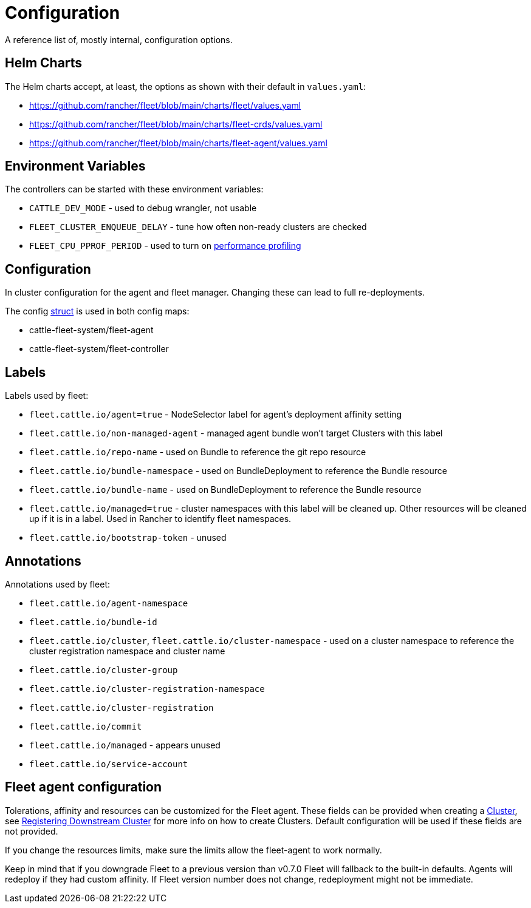 = Configuration

A reference list of, mostly internal, configuration options.

== Helm Charts

The Helm charts accept, at least, the options as shown with their default in `values.yaml`:

* https://github.com/rancher/fleet/blob/main/charts/fleet/values.yaml
* https://github.com/rancher/fleet/blob/main/charts/fleet-crds/values.yaml
* https://github.com/rancher/fleet/blob/main/charts/fleet-agent/values.yaml

== Environment Variables

The controllers can be started with these environment variables:

* `CATTLE_DEV_MODE` - used to debug wrangler, not usable
* `FLEET_CLUSTER_ENQUEUE_DELAY` - tune how often non-ready clusters are checked
* `FLEET_CPU_PPROF_PERIOD` - used to turn on https://github.com/rancher/fleet/blob/main/docs/performance.md[performance profiling]

== Configuration

In cluster configuration for the agent and fleet manager. Changing these can lead to full re-deployments.

The config https://github.com/rancher/fleet/blob/main/pkg/config/config.go#L40-L52[struct] is used in both config maps:

* cattle-fleet-system/fleet-agent
* cattle-fleet-system/fleet-controller

== Labels

Labels used by fleet:

* `fleet.cattle.io/agent=true` - NodeSelector label for agent's deployment affinity setting
* `fleet.cattle.io/non-managed-agent` - managed agent bundle won't target Clusters with this label
* `fleet.cattle.io/repo-name` - used on Bundle to reference the git repo resource
* `fleet.cattle.io/bundle-namespace` - used on BundleDeployment to reference the Bundle resource
* `fleet.cattle.io/bundle-name` - used on BundleDeployment to reference the Bundle resource
* `fleet.cattle.io/managed=true` - cluster namespaces with this label will be cleaned up. Other resources will be cleaned up if it is in a label. Used in Rancher to identify fleet namespaces.
* `fleet.cattle.io/bootstrap-token` - unused

== Annotations

Annotations used by fleet:

* `fleet.cattle.io/agent-namespace`
* `fleet.cattle.io/bundle-id`
* `fleet.cattle.io/cluster`, `fleet.cattle.io/cluster-namespace` - used on a cluster namespace to reference the cluster registration namespace and cluster name
* `fleet.cattle.io/cluster-group`
* `fleet.cattle.io/cluster-registration-namespace`
* `fleet.cattle.io/cluster-registration`
* `fleet.cattle.io/commit`
* `fleet.cattle.io/managed` - appears unused
* `fleet.cattle.io/service-account`

== Fleet agent configuration

Tolerations, affinity and resources can be customized for the Fleet agent. These fields can be provided when creating a
https://fleet.rancher.io/ref-crds#clusterspec[Cluster], see https://fleet.rancher.io/cluster-registration[Registering Downstream Cluster] for more info on how to create
Clusters. Default configuration will be used if these fields are not provided.

If you change the resources limits, make sure the limits allow the fleet-agent to work normally.

Keep in mind that if you downgrade Fleet to a previous version than v0.7.0 Fleet will fallback to the built-in defaults.
Agents will redeploy if they had custom affinity. If Fleet version number does not change, redeployment might not be immediate.
